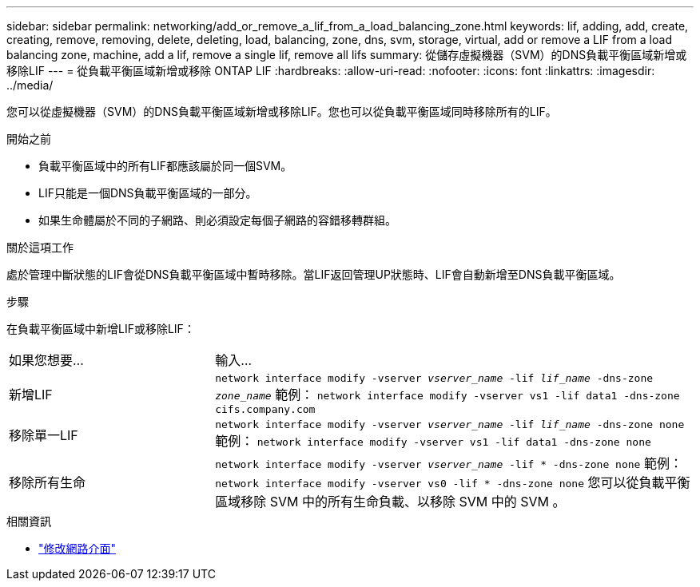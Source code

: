 ---
sidebar: sidebar 
permalink: networking/add_or_remove_a_lif_from_a_load_balancing_zone.html 
keywords: lif, adding, add, create, creating, remove, removing, delete, deleting, load, balancing, zone, dns, svm, storage, virtual, add or remove a LIF from a load balancing zone, machine, add a lif, remove a single lif, remove all lifs 
summary: 從儲存虛擬機器（SVM）的DNS負載平衡區域新增或移除LIF 
---
= 從負載平衡區域新增或移除 ONTAP LIF
:hardbreaks:
:allow-uri-read: 
:nofooter: 
:icons: font
:linkattrs: 
:imagesdir: ../media/


[role="lead"]
您可以從虛擬機器（SVM）的DNS負載平衡區域新增或移除LIF。您也可以從負載平衡區域同時移除所有的LIF。

.開始之前
* 負載平衡區域中的所有LIF都應該屬於同一個SVM。
* LIF只能是一個DNS負載平衡區域的一部分。
* 如果生命體屬於不同的子網路、則必須設定每個子網路的容錯移轉群組。


.關於這項工作
處於管理中斷狀態的LIF會從DNS負載平衡區域中暫時移除。當LIF返回管理UP狀態時、LIF會自動新增至DNS負載平衡區域。

.步驟
在負載平衡區域中新增LIF或移除LIF：

[cols="30,70"]
|===


| 如果您想要... | 輸入... 


 a| 
新增LIF
 a| 
`network interface modify -vserver _vserver_name_ -lif _lif_name_ -dns-zone _zone_name_`
範例：
`network interface modify -vserver vs1 -lif data1 -dns-zone cifs.company.com`



 a| 
移除單一LIF
 a| 
`network interface modify -vserver _vserver_name_ -lif _lif_name_ -dns-zone none`
範例：
 `network interface modify -vserver vs1 -lif data1 -dns-zone none`



 a| 
移除所有生命
 a| 
`network interface modify -vserver _vserver_name_ -lif * -dns-zone none`
範例：
`network interface modify -vserver vs0 -lif * -dns-zone none`
您可以從負載平衡區域移除 SVM 中的所有生命負載、以移除 SVM 中的 SVM 。

|===
.相關資訊
* link:https://docs.netapp.com/us-en/ontap-cli/network-interface-modify.html["修改網路介面"^]

